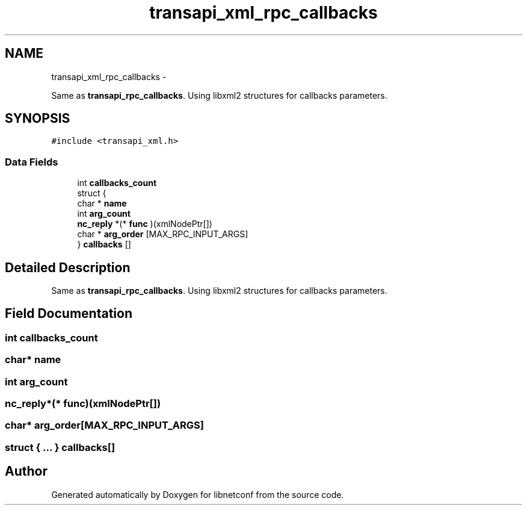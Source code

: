 .TH "transapi_xml_rpc_callbacks" 3 "Mon Sep 2 2013" "Version 0.5.99" "libnetconf" \" -*- nroff -*-
.ad l
.nh
.SH NAME
transapi_xml_rpc_callbacks \- 
.PP
Same as \fBtransapi_rpc_callbacks\fP\&. Using libxml2 structures for callbacks parameters\&.  

.SH SYNOPSIS
.br
.PP
.PP
\fC#include <transapi_xml\&.h>\fP
.SS "Data Fields"

.in +1c
.ti -1c
.RI "int \fBcallbacks_count\fP"
.br
.ti -1c
.RI "struct {"
.br
.ti -1c
.RI "   char * \fBname\fP"
.br
.ti -1c
.RI "   int \fBarg_count\fP"
.br
.ti -1c
.RI "   \fBnc_reply\fP *(* \fBfunc\fP )(xmlNodePtr[])"
.br
.ti -1c
.RI "   char * \fBarg_order\fP [MAX_RPC_INPUT_ARGS]"
.br
.ti -1c
.RI "} \fBcallbacks\fP []"
.br
.in -1c
.SH "Detailed Description"
.PP 
Same as \fBtransapi_rpc_callbacks\fP\&. Using libxml2 structures for callbacks parameters\&. 
.SH "Field Documentation"
.PP 
.SS "int callbacks_count"

.SS "char* name"

.SS "int arg_count"

.SS "\fBnc_reply\fP*(* func)(xmlNodePtr[])"

.SS "char* arg_order[MAX_RPC_INPUT_ARGS]"

.SS "struct { \&.\&.\&. }   callbacks[]"


.SH "Author"
.PP 
Generated automatically by Doxygen for libnetconf from the source code\&.
